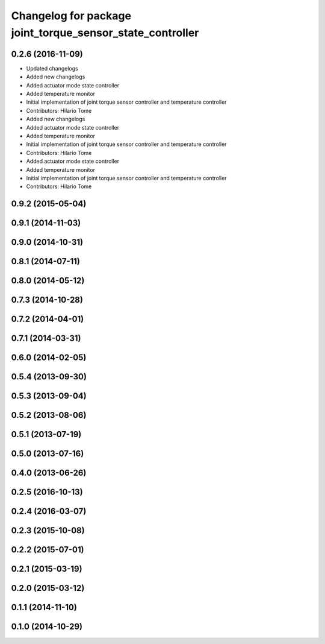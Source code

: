 ^^^^^^^^^^^^^^^^^^^^^^^^^^^^^^^^^^^^^^^^^^^^^^^^^^^^^^^^^^
Changelog for package joint_torque_sensor_state_controller
^^^^^^^^^^^^^^^^^^^^^^^^^^^^^^^^^^^^^^^^^^^^^^^^^^^^^^^^^^

0.2.6 (2016-11-09)
------------------
* Updated changelogs
* Added new changelogs
* Added actuator mode state controller
* Added temperature monitor
* Initial implementation of joint torque sensor controller and temperature controller
* Contributors: Hilario Tome

* Added new changelogs
* Added actuator mode state controller
* Added temperature monitor
* Initial implementation of joint torque sensor controller and temperature controller
* Contributors: Hilario Tome

* Added actuator mode state controller
* Added temperature monitor
* Initial implementation of joint torque sensor controller and temperature controller
* Contributors: Hilario Tome

0.9.2 (2015-05-04)
------------------

0.9.1 (2014-11-03)
------------------

0.9.0 (2014-10-31)
------------------

0.8.1 (2014-07-11)
------------------

0.8.0 (2014-05-12)
------------------

0.7.3 (2014-10-28)
------------------

0.7.2 (2014-04-01)
------------------

0.7.1 (2014-03-31)
------------------

0.6.0 (2014-02-05)
------------------

0.5.4 (2013-09-30)
------------------

0.5.3 (2013-09-04)
------------------

0.5.2 (2013-08-06)
------------------

0.5.1 (2013-07-19)
------------------

0.5.0 (2013-07-16)
------------------

0.4.0 (2013-06-26)
------------------

0.2.5 (2016-10-13)
------------------

0.2.4 (2016-03-07)
------------------

0.2.3 (2015-10-08)
------------------

0.2.2 (2015-07-01)
------------------

0.2.1 (2015-03-19)
------------------

0.2.0 (2015-03-12)
------------------

0.1.1 (2014-11-10)
------------------

0.1.0 (2014-10-29)
------------------
